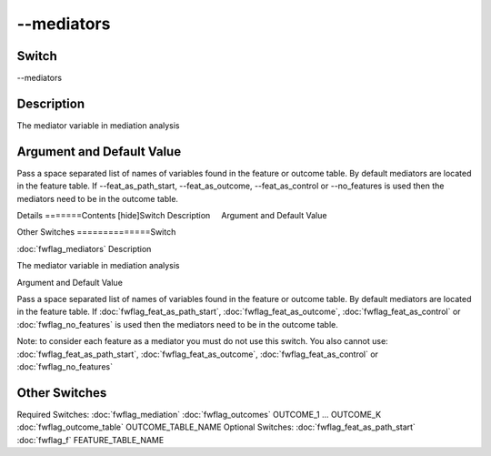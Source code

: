 .. _fwflag_mediators:
===========
--mediators
===========
Switch
======

--mediators

Description
===========

The mediator variable in mediation analysis

Argument and Default Value
==========================

Pass a space separated list of names of variables found in the feature or outcome table. By default mediators are located in the feature table. If --feat_as_path_start, --feat_as_outcome, --feat_as_control  or --no_features is used then the mediators need to be in the outcome table.

Details
=======Contents [hide]Switch
Description
    Argument and Default Value
    
Other Switches
==============Switch

:doc:`fwflag_mediators` 
Description

The mediator variable in mediation analysis

Argument and Default Value

Pass a space separated list of names of variables found in the feature or outcome table. By default mediators are located in the feature table. If :doc:`fwflag_feat_as_path_start`, :doc:`fwflag_feat_as_outcome`, :doc:`fwflag_feat_as_control`  or :doc:`fwflag_no_features` is used then the mediators need to be in the outcome table.

Note: to consider each feature as a mediator you must do not use this switch. You also cannot use: :doc:`fwflag_feat_as_path_start`, :doc:`fwflag_feat_as_outcome`, :doc:`fwflag_feat_as_control`  or :doc:`fwflag_no_features` 


Other Switches
==============

Required Switches:
:doc:`fwflag_mediation` :doc:`fwflag_outcomes` OUTCOME_1 ... OUTCOME_K
:doc:`fwflag_outcome_table` OUTCOME_TABLE_NAME
Optional Switches:
:doc:`fwflag_feat_as_path_start` :doc:`fwflag_f` FEATURE_TABLE_NAME